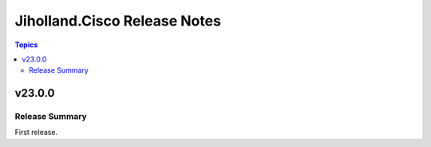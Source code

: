 =============================
Jiholland.Cisco Release Notes
=============================

.. contents:: Topics


v23.0.0
=======

Release Summary
---------------

First release.
